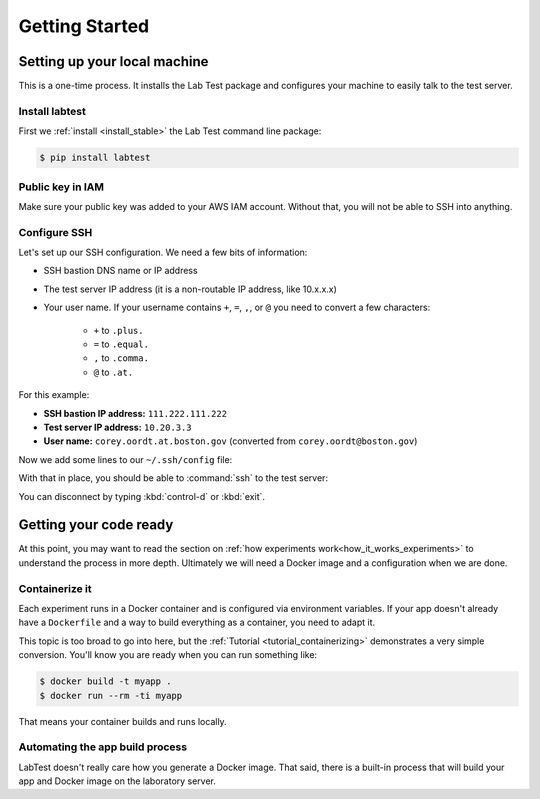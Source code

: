 ===============
Getting Started
===============

.. _setting_up_your_local_machine:

Setting up your local machine
=============================

This is a one-time process. It installs the Lab Test package and configures your machine to easily talk to the test server.

Install labtest
---------------

First we :ref:`install <install_stable>` the Lab Test command line package:

.. code-block:: console

    $ pip install labtest

Public key in IAM
-----------------

Make sure your public key was added to your AWS IAM account. Without that, you will not be able to SSH into anything.

Configure SSH
-------------

Let's set up our SSH configuration. We need a few bits of information:

* SSH bastion DNS name or IP address
* The test server IP address (it is a non-routable IP address, like 10.x.x.x)
* Your user name. If your username contains ``+``\ , ``=``\ , ``,``\ , or ``@`` you need to convert a few characters:

    - ``+`` to ``.plus.``
    - ``=`` to ``.equal.``
    - ``,`` to ``.comma.``
    - ``@`` to ``.at.``

For this example:

* **SSH bastion IP address:** ``111.222.111.222``
* **Test server IP address:** ``10.20.3.3``
* **User name:** ``corey.oordt.at.boston.gov`` (converted from ``corey.oordt@boston.gov``\ )

Now we add some lines to our ``~/.ssh/config`` file:

.. code-block:: none
    :caption: The addition to the ``~/.ssh/config`` file.

    Host bastion
    Hostname 111.222.111.222
    Port 22
    User corey.oordt.at.boston.gov
    IdentityFile ~/.ssh/id_rsa

    Host test
    Hostname 10.20.3.3
    User corey.oordt.at.boston.gov
    Port 22
    ProxyCommand ssh -A -T bastion nc %h %p
    IdentityFile ~/.ssh/id_rsa

With that in place, you should be able to :command:`ssh` to the test server:

.. code-block:: console
    :caption: SSH'ing to the test server

    $ ssh test
    Last login: Sun May  6 15:18:17 2018 from ip-10-20-2-195.ec2.internal

           __|  __|_  )
           _|  (     /   Amazon Linux 2 AMI
          ___|\___|___|

    https://aws.amazon.com/amazon-linux-2/
    No packages needed for security; 56 packages available
    Run "sudo yum update" to apply all updates.
    [corey.oordt.at.boston.gov@ip-10-20-10-41 ~]$

You can disconnect by typing :kbd:`control-d` or :kbd:`exit`.


Getting your code ready
=======================

At this point, you may want to read the section on :ref:`how experiments work<how_it_works_experiments>` to understand the process in more depth. Ultimately we will need a Docker image and a configuration when we are done.

Containerize it
---------------

Each experiment runs in a Docker container and is configured via environment variables. If your app doesn't already have a ``Dockerfile`` and a way to build everything as a container, you need to adapt it.

This topic is too broad to go into here, but the :ref:`Tutorial <tutorial_containerizing>` demonstrates a very simple conversion. You'll know you are ready when you can run something like:

.. code-block:: console

    $ docker build -t myapp .
    $ docker run --rm -ti myapp

That means your container builds and runs locally.

.. _automating-the-app-build-process:

Automating the app build process
--------------------------------

LabTest doesn't really care how you generate a Docker image. That said, there is a built-in process that will build your app and Docker image on the laboratory server.

